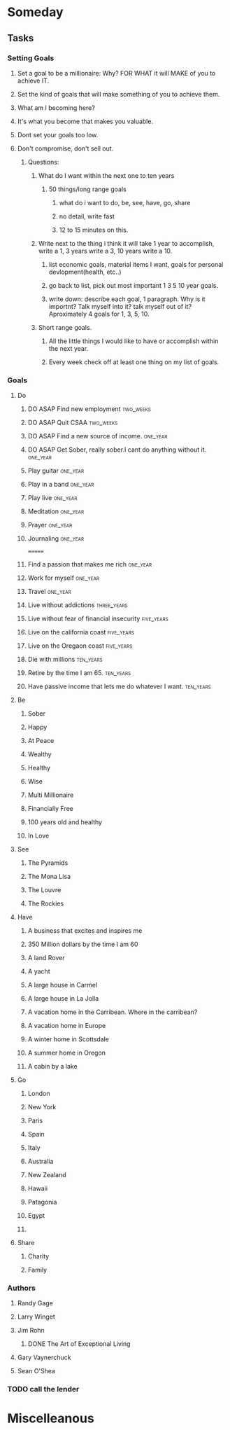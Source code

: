 * Someday
** Tasks
*** Setting Goals
**** Set  a goal to be a millionaire: Why? FOR WHAT it will MAKE of you to achieve IT.
**** Set the kind of goals that will make something of you to achieve them.
**** What am I becoming here?
**** It's what you become that makes you valuable.
**** Dont set your goals too low.
**** Don't compromise, don't sell out.
***** Questions:
****** What do I want within the next one to ten years 
******* 50 things/long range goals
******** what do i want to do, be, see, have, go, share
******** no detail, write fast
******** 12 to 15 minutes on this.
****** Write next to the thing i think it will take 1 year to accomplish, write a 1, 3 years write a 3, 10 years write a 10.
******* list economic goals, material items I want, goals for personal devlopment(health, etc..) 
******* go back to list, pick out most important 1 3 5 10 year goals.
******* write down: describe each goal, 1 paragraph. Why is it importnt? Talk myself into it? talk myself out of it? Aproximately 4 goals for 1, 3, 5, 10. 
****** Short range goals.
******* All the little things I would like to have or accomplish within the next year.
******* Every week check off at least one thing on my list of goals.    
*** Goals
**** Do
***** DO ASAP Find new employment                             :two_weeks:
***** DO ASAP Quit CSAA                                       :two_weeks:
***** DO ASAP Find a new source of income.                     :one_year:
***** DO ASAP Get Sober, really sober.I cant do anything without it. :one_year:
***** Play guitar                                              :one_year:
***** Play in a band                                           :one_year:
***** Play live                                                :one_year:
***** Meditation                                               :one_year:
***** Prayer                                                   :one_year:
***** Journaling                                               :one_year:
=======
***** Find a passion that makes me rich                        :one_year:
***** Work for myself                                          :one_year:
***** Travel                                                   :one_year:
***** Live without addictions                               :three_years:
***** Live without fear of financial insecurity              :five_years:
***** Live on the california coast                           :five_years:
***** Live on the Oregaon coast                              :five_years:
***** Die with millions                                       :ten_years:
***** Retire by the time I am 65.                             :ten_years:
***** Have passive income that lets me do whatever I want.    :ten_years:
**** Be
***** Sober
***** Happy
***** At Peace
***** Wealthy                                                         
***** Healthy
***** Wise
***** Multi Millionaire
***** Financially Free
***** 100 years old and healthy
***** In Love
**** See
***** The Pyramids
***** The Mona Lisa
***** The Louvre
***** The Rockies
**** Have
***** A business that excites and inspires me
***** 350 Million dollars by the time I am 60
***** A land Rover
***** A yacht
***** A large house in Carmel
***** A large house in La Jolla
***** A vacation home in the Carribean. Where in the carribean?
***** A vacation home in Europe
***** A winter home in Scottsdale
***** A summer home in Oregon
***** A cabin by a lake
**** Go
***** London
***** New York
***** Paris
***** Spain
***** Italy
***** Australia
***** New Zealand
***** Hawaii
***** Patagonia
***** Egypt
***** 
**** Share
***** Charity
***** Family
*** Authors
**** Randy Gage
**** Larry Winget
**** Jim Rohn
***** DONE The Art of Exceptional Living
CLOSED: [2018-02-09 Fri 19:34]
**** Gary Vaynerchuck
**** Sean O'Shea 
*** TODO call the lender
* Miscelleanous
#+STARTUP: indent
#+STARTUP: hidestars
#+TAGS: one_year three_years five_years ten_years 
